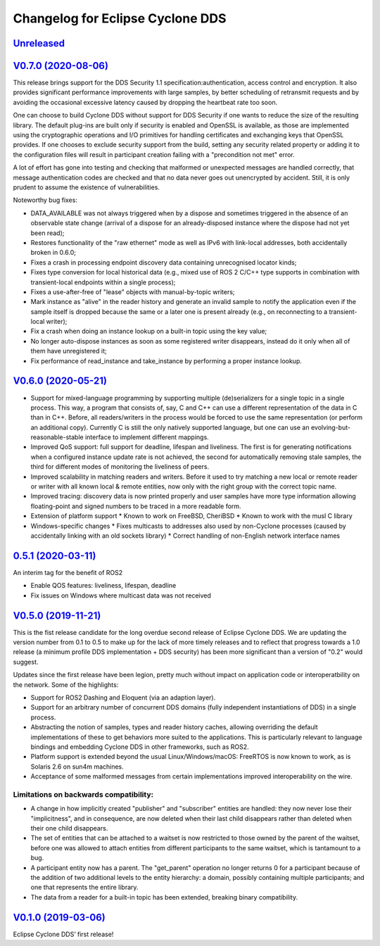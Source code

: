 
Changelog for Eclipse Cyclone DDS
=================================

`Unreleased <https://github.com/eclipse-cyclonedds/cyclonedds/compare/0.7.0...master>`_
---------------------------------------------------------------------------------------

`V0.7.0 (2020-08-06) <https://github.com/eclipse-cyclonedds/cyclonedds/compare/V0.6.0...0.7.0>`_
-----------------------------------------------------------------------------------------------

This release brings support for the DDS Security 1.1 specification:authentication, access control and encryption. It also provides significant performance improvements with large samples, by better scheduling of retransmit requests and by avoiding the occasional excessive latency caused by dropping the heartbeat rate too soon.

One can choose to build Cyclone DDS without support for DDS Security if one wants to reduce the size of the resulting library. The default plug-ins are built only if security is enabled and OpenSSL is available, as those are implemented using the cryptographic operations and I/O primitives for handling certificates and exchanging keys that OpenSSL provides. If one chooses to exclude security support from the build, setting any security related property or adding it to the configuration files will result in participant creation failing with a "precondition not met" error.

A lot of effort has gone into testing and checking that malformed or unexpected messages are handled correctly, that message authentication codes are checked and that no data never goes out unencrypted by accident. Still, it is only prudent to assume the existence of vulnerabilities.

Noteworthy bug fixes:

* DATA_AVAILABLE was not always triggered when by a dispose and sometimes triggered in the absence of an observable state change (arrival of a dispose for an already-disposed instance where the dispose had not yet been read);
* Restores functionality of the "raw ethernet" mode as well as IPv6 with link-local addresses, both accidentally broken in 0.6.0;
* Fixes a crash in processing endpoint discovery data containing unrecognised locator kinds;
* Fixes type conversion for local historical data (e.g., mixed use of ROS 2 C/C++ type supports in combination with transient-local endpoints within a single process);
* Fixes a use-after-free of "lease" objects with manual-by-topic writers;
* Mark instance as "alive" in the reader history and generate an invalid sample to notify the application even if the sample itself is dropped because the same or a later one is present already (e.g., on reconnecting to a transient-local writer);
* Fix a crash when doing an instance lookup on a built-in topic using the key value;
* No longer auto-dispose instances as soon as some registered writer disappears, instead do it only when all of them have unregistered it;
* Fix performance of read_instance and take_instance by performing a proper instance lookup.

`V0.6.0 (2020-05-21) <https://github.com/eclipse-cyclonedds/cyclonedds/compare/V0.5.0...0.6.0>`_
-----------------------------------------------------------------------------------------------

* Support for mixed-language programming by supporting multiple (de)serializers for a single topic in a single process. This way, a program that consists of, say, C and C++ can use a different representation of the data in C than in C++. Before, all readers/writers in the process would be forced to use the same representation (or perform an additional copy). Currently C is still the only natively supported language, but one can use an evolving-but-reasonable-stable interface to implement different mappings.
* Improved QoS support: full support for deadline, lifespan and liveliness. The first is for generating notifications when a configured instance update rate is not achieved, the second for automatically removing stale samples, the third for different modes of monitoring the liveliness of peers.
* Improved scalability in matching readers and writers. Before it used to try matching a new local or remote reader or writer with all known local & remote entities, now only with the right group with the correct topic name.
* Improved tracing: discovery data is now printed properly and user samples have more type information allowing floating-point and signed numbers to be traced in a more readable form.
* Extension of platform support
  * Known to work on FreeBSD, CheriBSD
  * Known to work with the musl C library
* Windows-specific changes
  * Fixes multicasts to addresses also used by non-Cyclone processes (caused by accidentally linking with an old sockets library)
  * Correct handling of non-English network interface names

`0.5.1 (2020-03-11) <https://github.com/eclipse-cyclonedds/cyclonedds/compare/V0.5.0...0.5.1>`_
-----------------------------------------------------------------------------------------------

An interim tag for the benefit of ROS2

* Enable QOS features: liveliness, lifespan, deadline
* Fix issues on Windows where multicast data was not received

`V0.5.0 (2019-11-21) <https://github.com/eclipse-cyclonedds/cyclonedds/compare/V0.1.0...V0.5.0>`_
-------------------------------------------------------------------------------------------------

This is the fist release candidate for the long overdue second release of Eclipse Cyclone DDS.
We are updating the version number from 0.1 to 0.5 to make up for the lack of more timely releases and to reflect that progress towards a 1.0 release (a minimum profile DDS implementation + DDS security) has been more significant than a version of "0.2" would suggest.

Updates since the first release have been legion, pretty much without impact on application code or interoperatbility on the network.
Some of the highlights:

* Support for ROS2 Dashing and Eloquent (via an adaption layer).
* Support for an arbitrary number of concurrent DDS domains (fully independent instantiations of DDS) in a single process.
* Abstracting the notion of samples, types and reader history caches, allowing overriding the default implementations of these to get behaviors more suited to the applications.
  This is particularly relevant to language bindings and embedding Cyclone DDS in other frameworks, such as ROS2.
* Platform support is extended beyond the usual Linux/Windows/macOS: FreeRTOS is now known to work, as is Solaris 2.6 on sun4m machines.
* Acceptance of some malformed messages from certain implementations improved interoperability on the wire.

.......................................
Limitations on backwards compatibility:
.......................................

* A change in how implicitly created "publisher" and "subscriber" entities are handled: they now never lose their "implicitness", and in consequence, are now deleted when their last child disappears rather than deleted when their one child disappears.
* The set of entities that can be attached to a waitset is now restricted to those owned by the parent of the waitset, before one was allowed to attach entities from different participants to the same waitset, which is tantamount to a bug.
* A participant entity now has a parent. The "get_parent" operation no longer returns 0 for a participant because of the addition of two additional levels to the entity hierarchy: a domain, possibly containing multiple participants; and one that represents the entire library.
* The data from a reader for a built-in topic has been extended, breaking binary compatibility.


`V0.1.0 (2019-03-06) <https://github.com/eclipse-cyclonedds/cyclonedds/compare/7b5cc4fa59ba57a3b796a48bc80bb1e8527fc7f3...V0.1.0>`_
-------------------------------------------------------------------------------------------------------------------------------------

Eclipse Cyclone DDS’ first release!
